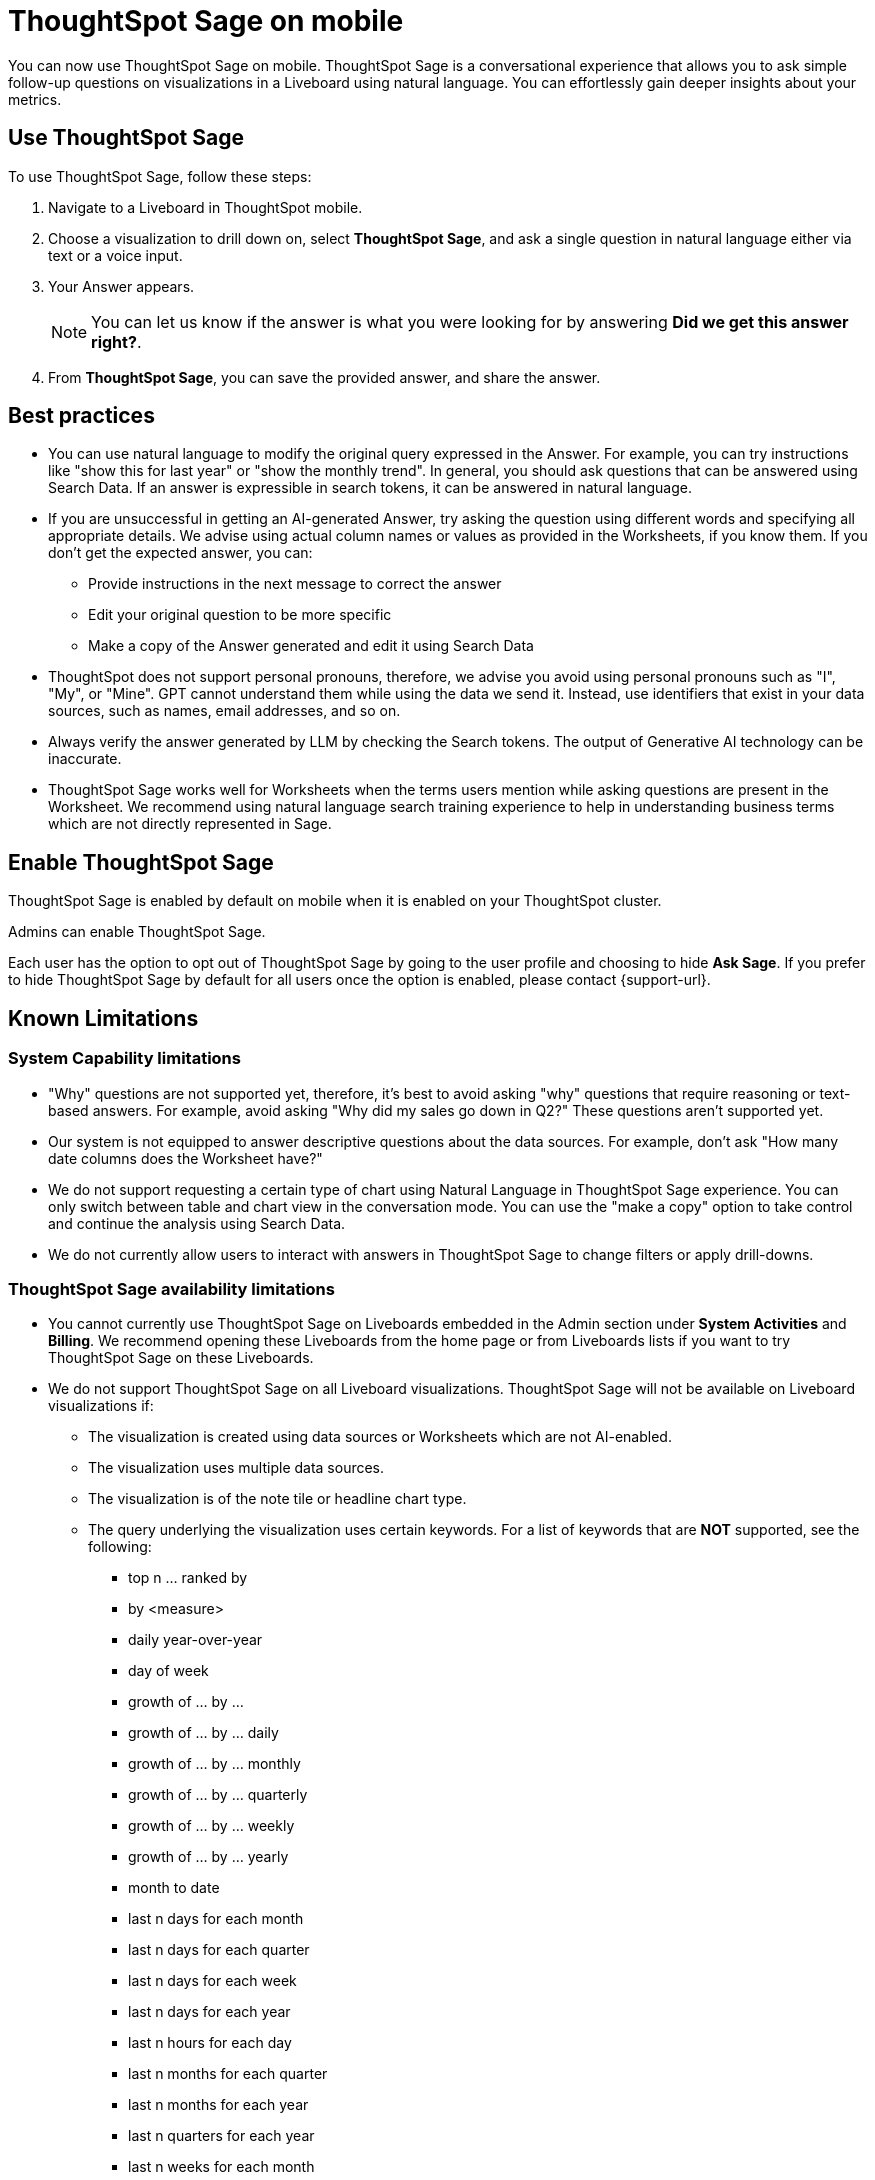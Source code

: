 = ThoughtSpot Sage on mobile
:last_updated: 6/6/2024
:linkattrs:
:experimental:
:page-layout: default-cloud
:page-aliases:
:description: ThoughtSpot Sage on mobile

[#mobile-ask-sage,ThoughtSpot Sage]

You can now use ThoughtSpot Sage on mobile. ThoughtSpot Sage is a conversational experience that allows you to ask simple follow-up questions on visualizations in a Liveboard using natural language. You can effortlessly gain deeper insights about your metrics.



== Use ThoughtSpot Sage

To use ThoughtSpot Sage, follow these steps:

. Navigate to a Liveboard in ThoughtSpot mobile.

. Choose a visualization to drill down on, select *ThoughtSpot Sage*, and ask a single question in natural language either via text or a voice input.

. Your Answer appears.
+
NOTE: You can let us know if the answer is what you were looking for by answering *Did we get this answer right?*.

. From *ThoughtSpot Sage*, you can save the provided answer, and share the answer.



== Best practices

* You can use natural language to modify the original query expressed in the Answer. For example, you can try instructions like "show this for last year" or "show the monthly trend". In general, you should ask questions that can be answered using Search Data. If an answer is expressible in search tokens, it can be answered in natural language.

* If you are unsuccessful in getting an AI-generated Answer, try asking the question using different words and specifying all appropriate details. We advise using actual column names or values as provided in the Worksheets, if you know them. If you don't get the expected answer, you can:

** Provide instructions in the next message to correct the answer
** Edit your original question to be more specific
** Make a copy of the Answer generated and edit it using Search Data

* ThoughtSpot does not support personal pronouns, therefore, we advise you avoid using personal pronouns such as "I", "My", or "Mine". GPT cannot understand them while using the data we send it. Instead, use identifiers that exist in your data sources, such as names, email addresses, and so on.

* Always verify the answer generated by LLM by checking the Search tokens. The output of Generative AI technology can be inaccurate.

* ThoughtSpot Sage works well for Worksheets when the terms users mention while asking questions are present in the Worksheet. We recommend using natural language search training experience to help in understanding business terms which are not directly represented in Sage.

== Enable ThoughtSpot Sage

ThoughtSpot Sage is enabled by default on mobile when it is enabled on your ThoughtSpot cluster.

Admins can enable ThoughtSpot Sage.

Each user has the option to opt out of ThoughtSpot  Sage by going to the user profile and choosing to hide *Ask Sage*. If you prefer to hide ThoughtSpot Sage by default for all users once the option is enabled, please contact {support-url}.


== Known Limitations

=== System Capability limitations

* "Why" questions are not supported yet, therefore, it’s best to avoid asking "why" questions that require reasoning or text-based answers. For example, avoid asking "Why did my sales go down in Q2?" These questions aren’t supported yet.
* Our system is not equipped to answer descriptive questions about the data sources. For example, don’t ask "How many date columns does the Worksheet have?"
* We do not support requesting a certain type of chart using Natural Language in ThoughtSpot Sage experience. You can only switch between table and chart view in the conversation mode. You can use the "make a copy" option to take control and continue the analysis using Search Data.
* We do not currently allow users to interact with answers in ThoughtSpot Sage to change filters or apply drill-downs.


=== ThoughtSpot Sage availability limitations

* You cannot currently use ThoughtSpot Sage on Liveboards embedded in the Admin section under *System Activities* and *Billing*. We recommend opening these Liveboards from the home page or from Liveboards lists if you want to try ThoughtSpot Sage on these Liveboards.
* We do not support ThoughtSpot Sage on all Liveboard visualizations. ThoughtSpot Sage will not be available on Liveboard visualizations if:

** The visualization is created using data sources or Worksheets which are not AI-enabled.
** The visualization uses multiple data sources.
** The visualization is of the note tile or headline chart type.
** The query underlying the visualization uses certain keywords. For a list of keywords that are *NOT* supported, see the following:

*** top n … ranked by
*** by <measure>
*** daily year-over-year
*** day of week
*** growth of … by …
*** growth of … by … daily
*** growth of … by … monthly
*** growth of … by … quarterly
*** growth of … by … weekly
*** growth of … by … yearly
*** month to date
*** last n days for each month
*** last n days for each quarter
*** last n days for each week
*** last n days for each year
*** last n hours for each day
*** last n months for each quarter
*** last n months for each year
*** last n quarters for each year
*** last n weeks for each month
*** last n weeks for each quarter
*** last n weeks for each year
*** next n days for each month
*** next n days for each quarter
*** next n days for each week
*** next n days for each year
*** next n months for each quarter
*** next n months for each year
*** next n quarters for each year
*** next n weeks for each month
*** next n weeks for each quarter
*** next n weeks for each year
*** quarter to date
*** today
*** week to date
*** year to date
*** yesterday
*** detailed
*** max
*** min
*** all
*** everything
*** vs, versus
*** day of month
*** day of quarter
*** day of week
*** day of year
*** month of quarter
*** quarter of year
*** week of month
*** week of quarter
*** week of year
*** in
*** not in
*** percentage of
